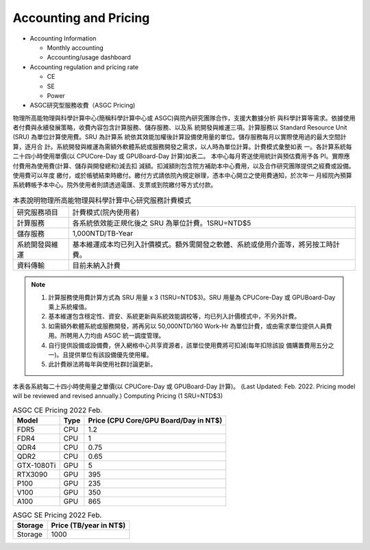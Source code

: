***********************
Accounting and Pricing
***********************

* Accounting Information

  - Monthly accounting
  - Accounting/usage dashboard

* Accounting regulation and pricing rate

  - CE
  - SE
  - Power

* ASGC研究型服務收費（ASGC Pricing)

物理所⾼能物理與科學計算中⼼(簡稱科學計算中⼼或 ASGC)與院內研究團隊合作，⽀援⼤數據分析 與科學計算等需求。依據使⽤者付費與永續發展策略，收費內容包含計算服務、儲存服務、以及系 統開發與維運三項。計算服務以 Standard Resource Unit (SRU) 為單位計算使⽤費。SRU 為計算系 統依其效能加權後計算設備使⽤量的單位。儲存服務每⽉以實際使⽤過的最⼤空間計算，逐⽉合 計。系統開發與維運為需額外軟體系統或服務開發之需求，以⼈時為單位計算。計費模式彙整如表 ⼀。各計算系統每⼆⼗四⼩時使⽤單價(以 CPUCore-Day 或 GPUBoard-Day 計算)如表⼆。 本中⼼每⽉寄送使⽤統計與預估費⽤予各 PI。實際應付費⽤為使⽤費(計算、儲存與開發總和)減去扣 減額。扣減額則包含院⽅補助本中⼼費⽤，以及合作研究團隊提供之經費或設備。使⽤費可以年度 繳付，或於帳號結束時繳付。繳付⽅式請依院內規定辦理，憑本中⼼開立之使⽤費通知，於次年⼀ ⽉經院內預算系統轉帳予本中⼼。院外使⽤者則請透過電匯、⽀票或到院繳付等⽅式付款。 


.. list-table:: 本表說明物理所⾼能物理與科學計算中⼼研究服務計費模式
   :header-rows: 0

   * - 研究服務項⽬
     - 計費模式(院內使⽤者)
   * - 計算服務
     - 各系統依效能正規化後之 SRU 為單位計費。1SRU=NTD$5
   * - 儲存服務
     - 1,000NTD/TB-Year
   * - 系統開發與維運
     - 基本維運成本均已列入計價模式。額外需開發之軟體、系統或使⽤介⾯等，將另按⼯時計費。
   * - 資料傳輸
     - ⽬前未納入計費

.. note::

   1. 計算服務使⽤費計算⽅式為 SRU ⽤量 x 3 (1SRU=NTD$3)。SRU ⽤量為 CPUCore-Day 或 GPUBoard-Day 乘上系統權值。
   2. 基本維運包含穩定性、資安、系統更新與系統效能調校等，均已列入計價模式中，不另外計費。
   3. 如需額外軟體系統或服務開發，將再另以 50,000NTD/160 Work-Hr 為單位計費，或由需求單位提供⼈員費⽤。所聘⽤⼈⼒均由 ASGC 統⼀調度管理。
   4. ⾃⾏提供設備或設備費，併入網格中⼼共享資源者，該單位使⽤費將可扣減(每年扣除該設 備購置費⽤五分之⼀)。且提供單位有該設備優先使⽤權。
   5. 此計費辦法將每年與使⽤社群討論更新。


本表各系統每⼆⼗四⼩時使⽤量之單價(以 CPUCore-Day 或 GPUBoard-Day 計算)。       (Last Updated: Feb. 2022. Pricing model will be reviewed and revised annually.) Computing Pricing (1 SRU=NTD$3)         

.. list-table:: ASGC CE Pricing 2022 Feb.
   :header-rows: 1

   * - Model
     - Type
     - Price (CPU Core/GPU Board/Day in NT$)
   * - FDR5
     - CPU
     - 1.2
   * - FDR4
     - CPU
     - 1
   * - QDR4
     - CPU
     - 0.75
   * - QDR2
     - CPU
     - 0.65
   * - GTX-1080Ti
     - GPU
     - 5
   * - RTX3090
     - GPU
     - 395
   * - P100
     - GPU
     - 235
   * - V100
     - GPU
     - 350
   * - A100
     - GPU
     - 865

.. list-table:: ASGC SE Pricing 2022 Feb.
   :header-rows: 1

   * - Storage
     - Price (TB/year in NT$)
   * - Storage
     - 1000


